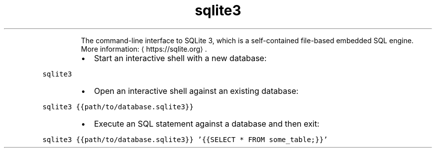 .TH sqlite3
.PP
.RS
The command\-line interface to SQLite 3, which is a self\-contained file\-based embedded SQL engine.
More information: \[la]https://sqlite.org\[ra]\&.
.RE
.RS
.IP \(bu 2
Start an interactive shell with a new database:
.RE
.PP
\fB\fCsqlite3\fR
.RS
.IP \(bu 2
Open an interactive shell against an existing database:
.RE
.PP
\fB\fCsqlite3 {{path/to/database.sqlite3}}\fR
.RS
.IP \(bu 2
Execute an SQL statement against a database and then exit:
.RE
.PP
\fB\fCsqlite3 {{path/to/database.sqlite3}} '{{SELECT * FROM some_table;}}'\fR
